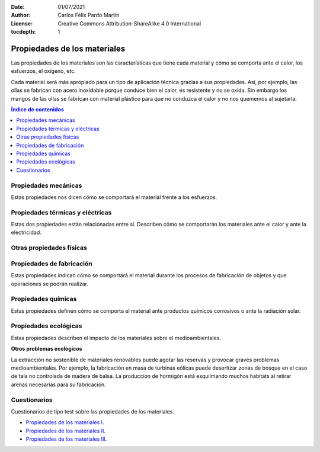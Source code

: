 ﻿:Date: 01/07/2021
:Author: Carlos Félix Pardo Martín
:License: Creative Commons Attribution-ShareAlike 4.0 International
:tocdepth: 1

.. _material-propiedades:

Propiedades de los materiales
=============================

Las propiedades de los materiales son las características que tiene cada
material y cómo se comporta ante el calor, los esfuerzos, el oxígeno, etc.

Cada material será más apropiado para un tipo de aplicación técnica
gracias a sus propiedades.
Así, por ejemplo, las ollas se fabrican con acero inoxidable porque
conduce bien el calor, es resistente y no se oxida.
Sin embargo los mangos de las ollas se fabrican con material plástico
para que no conduzca el calor y no nos quememos al sujetarla.

.. contents:: Índice de contenidos
   :local:
   :depth: 2


Propiedades mecánicas
---------------------
Estas propiedades nos dicen cómo se comportará el material frente a los
esfuerzos.

.. glossary::

   Dureza
      Es la propiedad de resistir al rayado de la superficie.
      Los materiales son **duros** si no se rayan con facilidad (acero)
      y son **blandos** si se rayan con facilidad (yeso o madera)

      Un material duro rayará a un material más blando.

      Otro ensayo de dureza que se realiza con frecuencia consiste en
      apretar la punta de una pequeña pirámide de diamante sobre el
      material.
      cuanta más grande sea la huella que deja el diamante, más blando
      será el material.


   Tenacidad
      Es la propiedad de soportar golpes sin romperse.

      Un material que soporta golpes sin romperse se denomina **tenaz**.
      Un material que no soporta los golpes será **frágil**

      Un bate de béisbol fabricado con madera será muy tenaz porque
      soporta bien los golpes, pero será también blando porque se raya con
      facilidad.

      Un vaso de cristal será frágil porque se romperá con facilidad con
      los golpes, pero será también duro porque no se raya con facilidad.


   Elasticidad
      Es la propiedad de recuperar su forma original después de deformarse
      por un esfuerzo. Lo contrario de la elasticidad es la plasticidad.

      Los materiales como el látex o el caucho son apreciados por ser
      muy **elásticos**, pero también la madera o el acero pueden ser
      elásticos en el caso de los mástiles de barcos o en los muelles.

      La plastilina es un buen ejemplo de material **plástico** porque se
      deforma de manera permanente ante los esfuerzos.
      Los plásticos también toman ese nombre de su capacidad de deformarse
      con facilidad cuando están calientes.


   Resistencia mecánica
      Es la capacidad de resistir esfuerzos sin romperse.
      Cuanto más esfuerzo resista un material antes de romperse,
      mayor resistencia mecánica tendrá.

      Un pequeño listón de madera de un milímetro cuadrado resiste
      alrededor de 1,5 kilogramos.

      Un cable de nailon de un milímetro cuadrado resiste 8 kilogramos.

      Un cable de acero de un milímetro cuadrado resiste en torno a los
      100 kilogramos.

      La resistencia mecánica se mide en kg/mm2 es decir, cuántos
      kilogramos soporta un cable de un milímetro cuadrado de ese material
      antes de estirarse de forma permanente (límite elástico) o antes de
      romperse (carga de rotura).


Propiedades térmicas y eléctricas
---------------------------------
Estas dos propiedades están relacionadas entre sí. Describen cómo se
comportarán los materiales ante el calor y ante la electricidad.

.. glossary::

   Conductividad térmica
      Es la propiedad de transportar el calor con facilidad.

      Materiales con mucha conductividad térmica se utilizarán para
      fabricar radiadores, utensilios de cocina, etc.

      Materiales con poca conductividad térmica, también llamados 
      **aislantes**, se utilizarán para aislar las casas de la temperatura
      exterior o para fabricar mangos de sartenes, cacerolas, etc.

      Los materiales aislantes como el plástico o la madera producen una
      sensación cálida al tacto, mientras que los materiales buenos
      conductores como el acero producen una sensación fría al tacto.


   Dilatación térmica
      Es la propiedad de un material de aumentar de tamaño con la
      temperatura.
      Es una propiedad que suele dar problemas en las estructuras tales
      como edificios, vías de tren, puentes, etc.
      El problema se resuelve dejando huecos cada cierta distancia para
      permitir la dilatación de los materiales con el calor del verano
      sin que se rompan o se deformen.

      Los huecos creados para evitar este problema se denominan
      **juntas de dilatación**.


   Conductividad eléctrica
      Es la propiedad de los materiales de permitir el paso de la corriente
      eléctrica con facilidad.

      Los metales son buenos conductores de la electricidad.
      El cobre, el aluminio, el oro y el acero son los más usados para para
      fabricar conductores eléctricos o superficies de contacto.

      Otros materiales muy útiles son los **semiconductores**,
      porque pueden controlar la conductividad eléctrica.
      Con estos materiales se fabrican todos los aparatos electrónicos
      actuales.


Otras propiedades físicas
-------------------------

.. glossary::

   Densidad
      Es la cantidad de materia que contiene un litro de material.

      Un material como el plomo tiene mucha densidad porque pesa más de
      11 kilogramos por cada litro.

      Un material como la madera tiene poca densidad porque pesa
      aproximadamente 1 kilogramo por cada litro.

      Con los materiales poco densos como el magnesio, el litio, aluminio,
      la madera o los plásticos se pueden fabricar productos ligeros.


   Respuesta a la luz
      Los materiales pueden ser transparentes como el cristal y gracias a
      eso se pueden fabricar ventanas.

      Otros materiales como los metales son brillantes y reflejan la luz,
      por lo que se pueden utilizar para fabricar espejos o superficies
      reflectantes.

      Las maderas y los cueros son muy apreciados por su aspecto superficial.


Propiedades de fabricación
--------------------------
Estas propiedades indican cómo se comportará el material durante los
procesos de fabricación de objetos y que operaciones se podrán realizar.

.. glossary::

   Maleabilidad
      Es la propiedad de un material de soportar aplastamiento sin
      romperse.
      Los materiales maleables pueden aplastarse entre rodillos para
      fabricar láminas finas.

      El aluminio es un ejemplo de material muy maleable.
      Se puede fabricar papel de aluminio por aplastamiento entre rodillos.

      La madera no es maleable porque se rompe al intentar aplastarla.
      Con madera se pueden hacer láminas finas, pero gracias al corte,
      como en el caso de un sacapuntas, y no por aplastamiento.

   Ductilidad
      Es la propiedad de un material de soportar estiramiento sin romperse.
      Los materiales dúctiles pueden estirarse a través de agujeros
      pequeños para fabricar hilos finos con ellos.

      El cobre es un ejemplo de material muy dúctil. Se pueden fabricar
      hilos muy finos por estiramiento para hacer cables.
      Los plásticos también son muy dúctiles cuando están calientes.
      Por ejemplo, la pistola de cola termofusible tiende a hacer hilos muy
      finos y largos cuando se retira después de pegar.

      El vidrio caliente es otro material muy dúctil. Se puede estirar con
      facilidad para fabricar todo tipo de objetos.

   Fusibilidad
      Es la propiedad de un material de fundirse con el calor, pasando a
      estado líquido.
      Esta propiedad es muy apreciada para fabricar por moldeo,
      introduciendo en un molde el material fundido para que tome la forma
      deseada.

      Los plásticos, los metales y el vidrio son ejemplos de materiales
      fusibles que permiten fabricar con mucha facilidad todo tipo de
      formas en un molde.

      Los materiales fusibles son también fácilmente **soldables**,
      esto significa que se pueden unir entre sí aplicando calor y
      presión.
      Esto facilita también la fabricación al poder unir con facilidad
      piezas entre sí.

      Materiales no fusibles son la madera, las cerámicas, los plásticos
      termoestables como la baquelita, etc.


Propiedades químicas
--------------------
Estas propiedades definen cómo se comporta el material ante productos
químicos corrosivos o ante la radiación solar.

.. glossary::

   Oxidación
      Es la combinación del oxígeno con los materiales, que produce su
      deterioro y rotura.

      Muchos metales se oxidan con facilidad, en especial el hierro, que
      es uno de los metales más usados.
      Para evitar la oxidación se recubre el hierro con pinturas, con otros
      metales resistentes a la oxidación como el cromo (cromado) o
      como el estaño (hojalata).

      Los plásticos, el vidrio, la madera o los cerámicos son materiales
      que resisten muy bien la oxidación.

   Resistencia a los ácidos y cáusticos
      Al igual que el oxigeno, los ácidos y los productos cáusticos como la
      lejía pueden estropear los materiales, especialmente en la intemperie
      o cerca del mar.
      Los plásticos y el vidrio son materiales utilizados para contener
      ácidos y cáusticos porque resisten muy bien sus efectos.


   Resistencia a la radiación del sol
      La radiación del sol, en especial la radiación ultravioleta (UV),
      puede descomponer ciertos materiales y degradarlos.

      Muchos plásticos que resisten muy bien el resto de las agresiones
      químicas resisten mal la radiación del sol y terminan rompiéndose y
      degradándose en la intemperie.


Propiedades ecológicas
----------------------
Estas propiedades describen el impacto de los materiales sobre el
medioambientales.

.. glossary::

   Materiales renovables
      Son aquellos materiales que se pueden restaurar por procesos
      naturales a una velocidad mayor que la que se consumen.
      Los materiales no renovables se agotarán antes o después y no
      podremos seguir utilizándolos.

      Para que un material sea renovable tiene que cumplir dos
      condiciones:

      1. Que el material provenga de una materia prima renovable o que
         se pueda reciclar sin pérdidas.
         Por ejemplo, la madera, el algodón, el cristal o los metales.

      2. Que la materia prima se consuma de manera sostenible, es decir,
         a menor velocidad de la que se produce.
         Si talamos un bosque más rápido de lo que crecen los
         árboles, la madera de ese bosque se agotará y no será sostenible.


      Ejemplos de **materiales renovables**:

         Todos los materiales de origen animal y vegetal que se consuman
         a la misma velocidad con la que se reponen. Madera, papel, cartón,
         aceite vegetal, cuero, lana, seda, látex.

         Materiales muy abundantes en el medio ambiente y que se reciclan
         sin pérdidas, como el hierro, el aluminio o el vidrio.


      Ejemplos de **materiales no renovables**:

         La mayoría de los plásticos que provienen del petróleo y del
         gas natural (que son recursos limitados).

         Los plásticos se pueden reciclar, pero el proceso los degenera con
         rapidez de manera que solo pueden ser reciclados pocas veces antes
         de ser desechados.

         Hay algunos plásticos que se fabrican a partir de materias primas
         renovables, pero hoy en día son muy pocos.


   Materiales tóxicos
      Un material es tóxico si es venenoso y produce efectos negativos
      para la salud de los seres vivos.
      Algunos materiales tienen componentes tóxicos y otros se
      convierten en tóxicos al desecharlos y descomponerse.

      Por último algunos materiales no contienen tóxicos, pero
      generan mucha contaminación al ser fabricados, por lo que
      terminan contaminando el medioambiente.


      Ejemplos de materiales tóxicos:

         * Los metales pesados como el plomo, cadmio, mercurio, cromo, etc.
           Se utilizan para fabricar fluorescentes, productos electrónicos
           pilas o baterías.
         * Los plásticos. Algunos emiten gases tóxicos.
           La mayoría son tóxicos al descomponerse con el sol o al
           quemarse.
         * Materiales de construcción como el granito, que desprende un
           gas radioactivo llamado radón.
         * Materiales que desprenden polvo cancerígeno, como el amianto,
           con el que están fabricados muchos materiales de construcción.
           Hoy en día está prohibida su fabricación y venta en la Unión
           Europea.
         * Materiales que consumen mucha energía al producirse como el
           aluminio, acero, hormigón no son tóxicos pero emiten CO2 (gas de
           efecto invernadero) en su fabricación.
         * Un material puede no ser tóxico pero producir tóxicos durante
           su proceso de fabricación. Por ejemplo, la fabricación del papel
           con blanqueantes de cloro o la fabricación de tela con tintes
           tóxicos.

      Ejemplos de materiales no tóxicos:

         El vidrio, la madera o los metales no pesados no son tóxicos.


   Materiales reciclables
      Un material reciclable permite volver a fabricar productos nuevos
      a partir de los productos de desecho.

      Los productos se desechan cuando termina su vida útil.
      En algunos casos se pueden reutilizar sus materiales para fabricar
      productos nuevos, pero la mayoría de las veces se desechan en
      montañas de basura que terminan afectando de forma negativa al
      medioambiente.

      El vidrio y los metales son muy reciclables porque no pierden
      sus propiedades ni se degradan en el proceso de reciclado.

      Los plásticos o el papel son poco reciclables porque se degradan con
      mucha facilidad en el proceso de reciclado.
      Los productos reciclados tienen menor calidad que los originales.


   Materiales biodegradables
      Un material es biodegradable si se descompone en la naturaleza con
      relativa facilidad y sin producir productos tóxicos.

      La madera y sus derivados como el cartón y papel son muy 
      biodegradables.

      Los plásticos son muy poco biodegradables.


**Otros problemas ecológicos**

La extracción no sostenible de materiales renovables puede
agotar las reservas y provocar graves problemas medioambientales.
Por ejemplo, la fabricación en masa de turbinas eólicas puede
desertizar zonas de bosque en el caso de tala no controlada
de madera de balsa.
La producción de hormigón está esquilmando muchos habitats
al retirar arenas necesarias para su fabricación.


Cuestionarios
-------------
Cuestionarios de tipo test sobre las propiedades de los materiales.

* `Propiedades de los materiales I
  <https://www.picuino.com/test/es-material-properties-1.html>`__.
* `Propiedades de los materiales II
  <https://www.picuino.com/test/es-material-properties-2.html>`__.
* `Propiedades de los materiales III
  <https://www.picuino.com/test/es-material-properties-3.html>`__.
